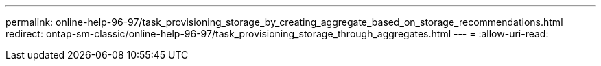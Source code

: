 ---
permalink: online-help-96-97/task_provisioning_storage_by_creating_aggregate_based_on_storage_recommendations.html 
redirect: ontap-sm-classic/online-help-96-97/task_provisioning_storage_through_aggregates.html 
---
= 
:allow-uri-read: 



